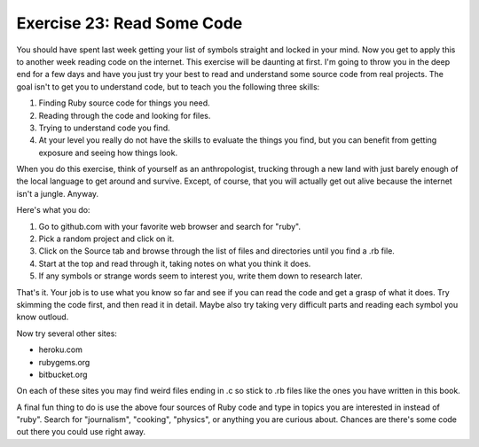 Exercise 23: Read Some Code
===========================

You should have spent last week getting your list of symbols straight
and locked in your mind. Now you get to apply this to another week
reading code on the internet. This exercise will be daunting at first.
I'm going to throw you in the deep end for a few days and have you just
try your best to read and understand some source code from real
projects. The goal isn't to get you to understand code, but to teach you
the following three skills:

1. Finding Ruby source code for things you need.
2. Reading through the code and looking for files.
3. Trying to understand code you find.
4. At your level you really do not have the skills to evaluate the
   things you find, but you can benefit from getting exposure and seeing
   how things look.

When you do this exercise, think of yourself as an anthropologist,
trucking through a new land with just barely enough of the local
language to get around and survive. Except, of course, that you will
actually get out alive because the internet isn't a jungle. Anyway.

Here's what you do:

1. Go to github.com with your favorite web browser and search for
   "ruby".
2. Pick a random project and click on it.
3. Click on the Source tab and browse through the list of files and
   directories until you find a .rb file.
4. Start at the top and read through it, taking notes on what you think
   it does.
5. If any symbols or strange words seem to interest you, write them down
   to research later.

That's it. Your job is to use what you know so far and see if you can
read the code and get a grasp of what it does. Try skimming the code
first, and then read it in detail. Maybe also try taking very difficult
parts and reading each symbol you know outloud.

Now try several other sites:

-  heroku.com
-  rubygems.org
-  bitbucket.org

On each of these sites you may find weird files ending in .c so stick to
.rb files like the ones you have written in this book.

A final fun thing to do is use the above four sources of Ruby code and
type in topics you are interested in instead of "ruby". Search for
"journalism", "cooking", "physics", or anything you are curious about.
Chances are there's some code out there you could use right away.
